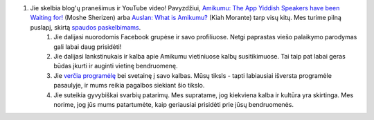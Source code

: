 #. Jie skelbia blog'ų pranešimus ir YouTube video! Pavyzdžiui, `Amikumu: The App Yiddish Speakers have been Waiting for! <https://youtu.be/6g3QtBtBB_U>`_ (Moshe Sherizen) arba `Auslan: What is Amikumu? <https://youtu.be/57W73If51NE>`_ (Kiah Morante) tarp visų kitų. Mes turime pilną puslapį, skirtą `spaudos paskelbimams <http://amikumu.com/press/>`_.
 	#. Jie dalijasi nuorodomis Facebook grupėse ir savo profiliuose. Netgi paprastas viešo palaikymo parodymas gali labai daug prisidėti!
 	#. Jie dalijasi lankstinukais ir kalba apie Amikumu vietiniuose kalbų susitikimuose. Tai taip pat labai geras būdas įkurti ir auginti vietinę bendruomenę.
 	#. Jie `verčia programėlę <https://traduk.amikumu.com/engage/amikumu/lt>`_ bei svetainę į savo kalbas. Mūsų tiksls - tapti labiausiai išversta programėle pasaulyje, ir mums reikia pagalbos siekiant šio tikslo.
 	#. Jie suteikia gyvybiškai svarbių patarimų. Mes supratame, jog kiekviena kalba ir kultūra yra skirtinga. Mes norime, jog jūs mums patartumėte, kaip geriausiai prisidėti prie jūsų bendruomenės.
